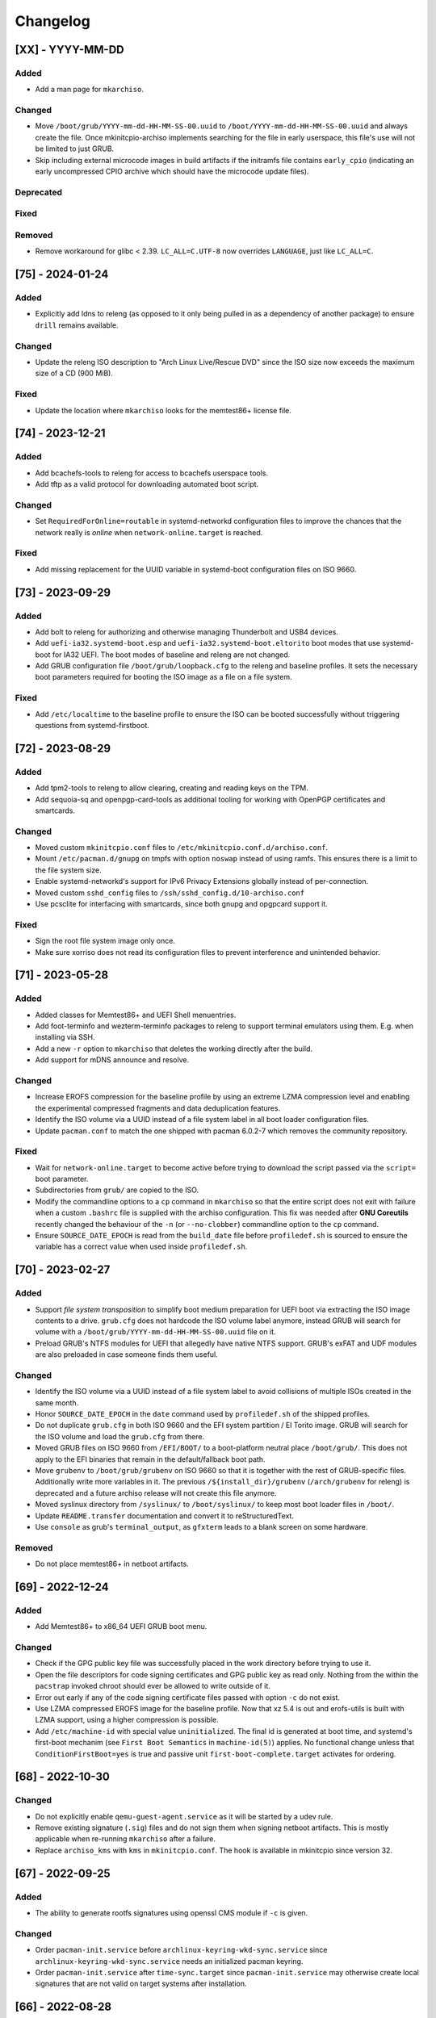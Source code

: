 #########
Changelog
#########

[XX] - YYYY-MM-DD
=================

Added
-----

- Add a man page for ``mkarchiso``.

Changed
-------

- Move ``/boot/grub/YYYY-mm-dd-HH-MM-SS-00.uuid`` to ``/boot/YYYY-mm-dd-HH-MM-SS-00.uuid`` and always create the file.
  Once mkinitcpio-archiso implements searching for the file in early userspace, this file's use will not be limited to
  just GRUB.
- Skip including external microcode images in build artifacts if the initramfs file contains ``early_cpio`` (indicating
  an early uncompressed CPIO archive which should have the microcode update files).

Deprecated
----------

Fixed
-----

Removed
-------

- Remove workaround for glibc < 2.39. ``LC_ALL=C.UTF-8`` now overrides ``LANGUAGE``, just like ``LC_ALL=C``.

[75] - 2024-01-24
=================

Added
-----

- Explicitly add ldns to releng (as opposed to it only being pulled in as a dependency of another package) to ensure
  ``drill`` remains available.

Changed
-------

- Update the releng ISO description to "Arch Linux Live/Rescue DVD" since the ISO size now exceeds the maximum size of
  a CD (900 MiB).

Fixed
-----

- Update the location where ``mkarchiso`` looks for the memtest86+ license file.

[74] - 2023-12-21
=================

Added
-----

- Add bcachefs-tools to releng for access to bcachefs userspace tools.
- Add tftp as a valid protocol for downloading automated boot script.

Changed
-------

- Set ``RequiredForOnline=routable`` in systemd-networkd configuration files to improve the chances that the network
  really is *online* when ``network-online.target`` is reached.

Fixed
-----

- Add missing replacement for the UUID variable in systemd-boot configuration files on ISO 9660.

[73] - 2023-09-29
=================

Added
-----

- Add bolt to releng for authorizing and otherwise managing Thunderbolt and USB4 devices.
- Add ``uefi-ia32.systemd-boot.esp`` and ``uefi-ia32.systemd-boot.eltorito`` boot modes that use systemd-boot for IA32
  UEFI. The boot modes of baseline and releng are not changed.
- Add GRUB configuration file ``/boot/grub/loopback.cfg`` to the releng and baseline profiles. It sets the necessary
  boot parameters required for booting the ISO image as a file on a file system.

Fixed
-----

- Add ``/etc/localtime`` to the baseline profile to ensure the ISO can be booted successfully without triggering
  questions from systemd-firstboot.

[72] - 2023-08-29
=================

Added
-----

- Add tpm2-tools to releng to allow clearing, creating and reading keys on the TPM.
- Add sequoia-sq and openpgp-card-tools as additional tooling for working with OpenPGP certificates and smartcards.

Changed
-------

- Moved custom ``mkinitcpio.conf`` files to ``/etc/mkinitcpio.conf.d/archiso.conf``.
- Mount ``/etc/pacman.d/gnupg`` on tmpfs with option ``noswap`` instead of using ramfs. This ensures there is a limit to
  the file system size.
- Enable systemd-networkd's support for IPv6 Privacy Extensions globally instead of per-connection.
- Moved custom ``sshd_config`` files to ``/ssh/sshd_config.d/10-archiso.conf``
- Use pcsclite for interfacing with smartcards, since both gnupg and opgpcard support it.

Fixed
-----

- Sign the root file system image only once.
- Make sure xorriso does not read its configuration files to prevent interference and unintended behavior.

[71] - 2023-05-28
=================

Added
-----

- Added classes for Memtest86+ and UEFI Shell menuentries.
- Add foot-terminfo and wezterm-terminfo packages to releng to support terminal emulators using them. E.g. when
  installing via SSH.
- Add a new ``-r`` option to ``mkarchiso`` that deletes the working directly after the build.
- Add support for mDNS announce and resolve.

Changed
-------

- Increase EROFS compression for the baseline profile by using an extreme LZMA compression level and enabling the
  experimental compressed fragments and data deduplication features.
- Identify the ISO volume via a UUID instead of a file system label in all boot loader configuration files.
- Update ``pacman.conf`` to match the one shipped with pacman 6.0.2-7 which removes the community repository.

Fixed
-----

- Wait for ``network-online.target`` to become active before trying to download the script passed via the ``script=``
  boot parameter.
- Subdirectories from ``grub/`` are copied to the ISO.
- Modify the commandline options to a ``cp`` command in ``mkarchiso`` so that the entire script does not exit with
  failure when a custom ``.bashrc`` file is supplied with the archiso configuration. This fix was needed after
  **GNU Coreutils** recently changed the behaviour of the ``-n`` (or ``--no-clobber``) commandline option to the ``cp``
  command.
- Ensure ``SOURCE_DATE_EPOCH`` is read from the ``build_date`` file before ``profiledef.sh`` is sourced to ensure the
  variable has a correct value when used inside ``profiledef.sh``.

[70] - 2023-02-27
=================

Added
-----

- Support *file system transposition* to simplify boot medium preparation for UEFI boot via extracting the ISO image
  contents to a drive. ``grub.cfg`` does not hardcode the ISO volume label anymore, instead GRUB will search for volume
  with a ``/boot/grub/YYYY-mm-dd-HH-MM-SS-00.uuid`` file on it.
- Preload GRUB's NTFS modules for UEFI that allegedly have native NTFS support. GRUB's exFAT and UDF modules are also
  preloaded in case someone finds them useful.

Changed
-------

- Identify the ISO volume via a UUID instead of a file system label to avoid collisions of multiple ISOs created in the
  same month.
- Honor ``SOURCE_DATE_EPOCH`` in the ``date`` command used by ``profiledef.sh`` of the shipped profiles.
- Do not duplicate ``grub.cfg`` in both ISO 9660 and the EFI system partition / El Torito image. GRUB will search for
  the ISO volume and load the ``grub.cfg`` from there.
- Moved GRUB files on ISO 9660 from ``/EFI/BOOT/`` to a boot-platform neutral place ``/boot/grub/``. This does not apply
  to the EFI binaries that remain in the default/fallback boot path.
- Move ``grubenv`` to ``/boot/grub/grubenv`` on ISO 9660 so that it is together with the rest of GRUB-specific files.
  Additionally write more variables in it. The previous ``/${install_dir}/grubenv`` (``/arch/grubenv`` for releng)
  is deprecated and a future archiso release will not create this file anymore.
- Moved syslinux directory from ``/syslinux/`` to ``/boot/syslinux/`` to keep most boot loader files in ``/boot/``.
- Update ``README.transfer`` documentation and convert it to reStructuredText.
- Use ``console`` as grub's ``terminal_output``, as ``gfxterm`` leads to a blank screen on some hardware.

Removed
-------

- Do not place memtest86+ in netboot artifacts.

[69] - 2022-12-24
=================

Added
-----

- Add Memtest86+ to x86_64 UEFI GRUB boot menu.

Changed
-------

- Check if the GPG public key file was successfully placed in the work directory before trying to use it.
- Open the file descriptors for code signing certificates and GPG public key as read only. Nothing from the within the
  ``pacstrap`` invoked chroot should ever be allowed to write outside of it.
- Error out early if any of the code signing certificate files passed with option ``-c`` do not exist.
- Use LZMA compressed EROFS image for the baseline profile. Now that xz 5.4 is out and erofs-utils is built with LZMA
  support, using a higher compression is possible.
- Add ``/etc/machine-id`` with special value ``uninitialized``. The final id is generated at boot time, and systemd's
  first-boot mechanim (see ``First Boot Semantics`` in ``machine-id(5)``) applies. No functional change unless that
  ``ConditionFirstBoot=yes`` is true and passive unit ``first-boot-complete.target`` activates for ordering.

[68] - 2022-10-30
=================

Changed
-------

- Do not explicitly enable ``qemu-guest-agent.service`` as it will be started by a udev rule.
- Remove existing signature (``.sig``) files and do not sign them when signing netboot artifacts. This is mostly
  applicable when re-running ``mkarchiso``  after a failure.
- Replace ``archiso_kms`` with ``kms`` in ``mkinitcpio.conf``. The hook is available in mkinitcpio since version 32.

[67] - 2022-09-25
=================

Added
-----

- The ability to generate rootfs signatures using openssl CMS module if ``-c`` is given.

Changed
-------

- Order ``pacman-init.service`` before ``archlinux-keyring-wkd-sync.service`` since
  ``archlinux-keyring-wkd-sync.service`` needs an initialized pacman keyring.
- Order ``pacman-init.service`` after ``time-sync.target`` since ``pacman-init.service`` may otherwise create local
  signatures that are not valid on target systems after installation.

[66] - 2022-08-28
=================

Added
-----

- Add ``efibootimg`` to ``mkarchiso`` to abstract the FAT image path.
- Unset ``LANGUAGE`` since ``LC_ALL=C.UTF-8``, unlike ``LC_ALL=C``, does not override ``LANGUAGE``.
- Copy all files from the ``grub`` directory to ISO9660 and the FAT image, not just only ``grub.cfg``.
- Touching ``/usr/lib/clock-epoch`` to to help ``systemd`` with screwed or broken RTC.

Changed
-------

- Disable GRUB's shim_lock verifier and preload more modules. This allows reusing the GRUB EFI binaries when repacking
  the ISO to support Secure Boot with custom signatures.

[65] - 2022-06-30
=================

Added
-----

- Configure the locale for the baseline profile to ``C.UTF-8`` so that a UTF-8 locale is used.
- Add ``uefi-x64.grub.esp`` and ``uefi-x64.grub.eltorito`` boot mode to support x86_64 UEFI boot on x86_64 machines.
- Use ``mkfs.erofs``'s ``ztailpacking`` option in the baseline profile to reduce the image size.

Changed
-------

- Change the releng profile's locale from ``en_US.UTF-8`` to ``C.UTF-8``.
- Set ``LC_ALL`` to ``C.UTF-8`` instead of ``C`` in mkarchiso since it is now available and non-UTF-8 locales should be
  avoided.

Removed
-------

- Remove the custom pacman hook that ran ``locale-gen`` on glibc install from the releng profile. The used locale now
  ships with the glibc package itself.
- Remove "Copy to RAM" boot entries since the ``archiso`` mkinitcpio hook enables it automatically when there is enough
  free RAM.

[64] - 2022-05-30
=================

Added
-----

- Add ``uefi-ia32.grub.esp`` boot mode to support IA32 UEFI boot on x86_64 machines.
- Add GRUB configuration files to profiles.
- Add accessible ``copytoram`` entry.
- Enable beeps in systemd-boot menu.

Changed
-------

- Fix systemd-boot menu entry sorting by using the ``sort-key`` option.

[63] - 2022-04-30
=================

Added
-----

- Add dmidecode to the list of packages in the releng profile.
- Add open-iscsi to the list of packages in the releng profile to allow installing Arch on an iSCSI target.
- Add open-vm-tools and hyperv to the list of packages and enable their services to provide better integration with the
  VMware and Hyper-V hypervisors.

Changed
-------

- Mount /etc/pacman.d/gnupg on ramfs instead of tmpfs to ensure its contents never land in swap.
- Configure reflector to return only mirrors that support both IPv4 and IPv6.


[62.1] - 2022-04-05
===================

Removed
-------

- Easter egg

[62] - 2022-03-31
=================

Changed
-------

- Fix the PXE support. PXELINUX was having trouble finding the kernel and initrds. Now, archiso forces syslinux to
  interpret all TFTP paths as absolute. That seems to have solved the issue.
- Disable systemd-gpt-auto-generator, which we do not need, in both baseline and releng profiles. It avoids the error
  message about it failing during boot.

[61] - 2022-01-31
=================

Added
-----

- Add linux-firmware-marvell to the list of packages in the releng profile (e.g. for Surface Pro 6 WiFi support)
- Add documentation to systemd-networkd configuration files
- Add information about the use of changelog and merge requests to the contributing guidelines
- Make the CI pipelines more efficient by automatically cancelling running pipelines if they are superseded by a newer
  commit and by only running build pipelines on code or profile changes

Changed
-------

- Fix an issue where mkarchiso is failing to raise an error when the ``mmd`` and ``mcopy`` commands are not found
- Fix an issue where the architecture detection in mkarchiso fails due to an unset ``arch`` variable in the profile

Removed
-------

[60] - 2021-12-28
=================

Added
-----

- Add `BB8E6F1B81CF0BB301D74D1CBF425A01E68B38EF` in the Releases section of the README, giving maintainer power to
  nl6720.

Changed
-------

- Show a more descriptive message when no code signing certificate is used

Removed
-------

- Remove unused archiso_shutdown hook from the releng profile's mkinitcpio config

[59] - 2021-11-30
=================

Added
-----

- Add mailmap file for easier author integration with git
- Add grub and refind to the package list of the releng profile

Changed
-------

- Replace use of date with printf
- Silence command output more efficiently when using --quiet
- Modify curl call to retry up to ten times before giving up on downloading an automated script

Removed
-------

- Remove requirement on setting a Boot mode when building a netboot image

[58] - 2021-08-25
=================

Added
-----

- Add support for ``gpg``'s ``--sender`` option

Changed
-------

- Change the way ``mkarchiso`` uses ext4 images to copying files to it directly instead of mounting (this action now
  does not require elevated privileges anymore)
- Add version files when using ``netboot`` buildmode as well
- Update the sshd configuration to be compatible with openssh 8.7p1
- Overhaul the used ``gpg`` options
- Fix use of potentially unbound variables
- Refactor the validation functions to have fewer large functions and less code duplication

Removed
-------

- Remove all files related to ``mkinitcpio`` integration, as they now live in
  https://gitlab.archlinux.org/archlinux/mkinitcpio/mkinitcpio-archiso

[57] - 2021-07-30
=================

Added
-----

- Add a missing line in the systemd-networkd-wait-online.service in the baseline profile

Changed
-------

- Adapt systemd-networkd configuration to systemd ≥ 249
- Improve documentation in ``mkarchiso`` and systemd-networkd related configuration files
- Fix an issue that may prevent continuing an aborted build of the ``netboot`` or ``iso`` buildmode

Removed
-------

- Remove SPDX license identifier from files that are not eligible for copyright (e.g. configuration files)

[56.1] - 2021-07-11
===================

Added
-----

Changed
-------

- Simplify gitlab CI setup by using ci-scripts (shared amongst several projects)
- Fix an issue with the unsetting of environment variables before using pacstrap/arch-chroot
- Remove termite-terminfo from the releng profile's list of packages (it is not in the official repositories anymore)
- Set LC_ALL instead of LANG

[56] - 2021-07-01
=================

Added
-----

- Add pacman >= 6 compatible configuration
- Add documentation for the `script` boot parameter

Changed
-------

- Clear environment variables before working in chroot
- Update Arch Wiki URLs
- Pass SOURCE_DATE_EPOCH to chroot
- Enable parallel downloads in profile pacman configurations
- Generalize the approach of interacting with ucode images
- Execute the netboot build mode for the baseline profile in CI

[55] - 2021-06-01
=================

Added
-----

- Add integration for pv when using the copytoram boot parameter so that progress on copying the image to RAM is shown
- Add experimental support for EROFS by using it for the rootfs image in the baseline profile

Changed
-------

- Change information on IRC channel, as Arch Linux moved to Libera Chat
- Fix a regression, that would prevent network interfaces to be configured under certain circumstances

[54] - 2021-05-13
=================

Added
-----

- Add the concept of buildmodes to mkarchiso, which allows for building more than the default .iso artifact
  (sequentially)
- Add support to mkarchiso and both baseline and releng profiles for building a bootstrap image (a compressed
  bootstrapped Arch Linux environment), by using the new buildmode `bootstrap`
- Add support to mkarchiso and both baseline and releng profiles for building artifacts required for netboot with iPXE
  (optionally allowing codesigning on the artifacts), by using the new buildmode `netboot`
- Add qemu-guest-agent and virtualbox-guest-utils-nox to the releng profile and enable their services by default to
  allow interaction between hypervisor and virtual machine if the installation medium is booted in a virtualized
  environment

Changed
-------

- Always use the .sig file extension when signing the rootfs image, as that is how mkinitcpio-archiso expects it
- Fix for CI and run_archiso scripts to be compatible with QEMU >= 6.0
- Increase robustness of CI by granting more time to reach the first prompt
- Change CI to build all available buildmodes of the baseline and releng profiles (baseline's netboot is currently
  excluded due to a bug)
- Install all implicitly installed packages explicitly for the releng profile
- Install keyrings more generically when using pacman-init.service
- Consolidate CI scripts so that they may be shared between the archiso, arch-boxes and releng project in the future and
  expose their configuration with the help of environment variables

[53] - 2021-05-01
=================

Added
-----

- Add ISO name to grubenv
- Add further metrics to CI, so that number of packages and further image sizes can be tracked
- Add IMAGE_ID and IMAGE_VERSION to /etc/os-release

Changed
-------

- Revert to an invalid GPT for greater hardware compatibility
- Fix CI scripts and initcpio script to comply with stricter shellcheck
- Fix an issue where writing to /etc/machine-id might override a file outside of the build directory
- Change gzip flags, so that compressed files are created reproducibly
- Increase default serial baud rate to 115200
- Remove deprecated documentation and format existing documentation

[52] - 2021-04-01
=================

Added
-----

- Add usbmuxd support
- Add EROFS support (as an experimental alternative to squashfs)
- Add creation of zsync control file for delta downloads
- Add sof-firmware for additional soundcard support
- Add support for recursively setting file permissions on folders using profiledef.sh
- Add support for mobile broadband devices with the help of modemmanager
- Add information on PGP signatures of tags
- Add archinstall support

Changed
-------

- Remove haveged
- Fix various things in relation to gitlab CI
- Change systemd-networkd files to more generically setup networkds for devices
- Fix the behavior of the `script=` kernel commandline parameter to follow redirects
- Change the amount of mirrors checked by reflector to 20 to speed up availability of the mirrorlist

[51] - 2021-02-01
=================

Added
-----

- VNC support for `run_archiso`
- SSH enabled by default in baseline and releng profiles
- Add cloud-init support to baseline and releng profiles
- Add simple port forwarding to `run_archiso` to allow testing of SSH
- Add support for loading cloud-init user data images to `run_archiso`
- Add version information to images generated with `mkarchiso`
- Use pacman hooks for things previously done in `customize_airootfs.sh` (e.g. generating locale, uncommenting mirror
  list)
- Add network setup for the baseline profile
- Add scripts for CI to build the baseline and releng profiles automatically

Changed
-------

- Change upstream URL in vendored profiles to archlinux.org
- Reduce the amount of sed calls in mkarchiso
- Fix typos in `mkarchiso`
- mkinitcpio-archiso: Remove resolv.conf before copy to circumvent its use
- Remove `customize_airootfs.sh` from the vendored profiles
- Support overriding more variables in `profiledef.sh` and refactor their use in `mkarchiso`
- Cleanup unused code in `run_archiso`
